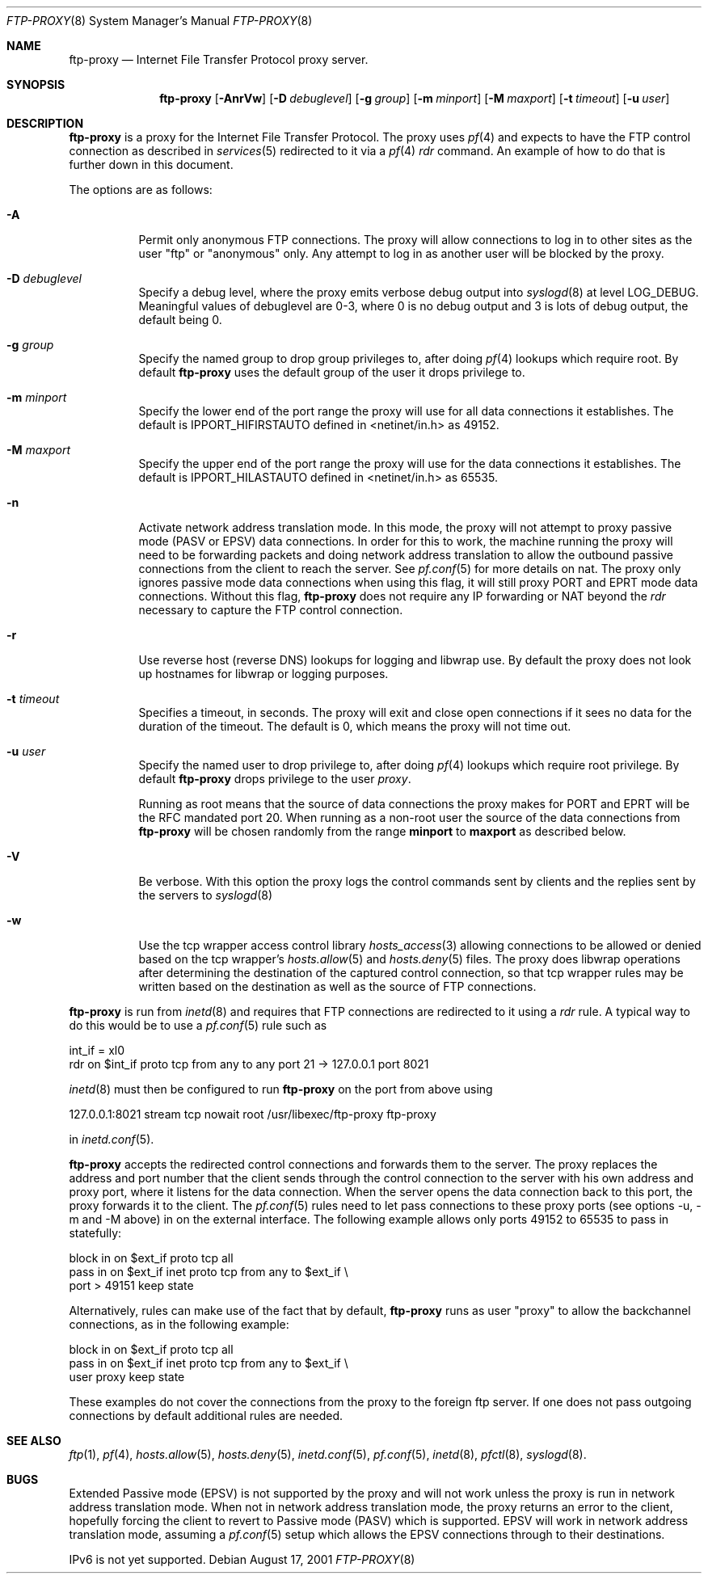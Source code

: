 .\"	$OpenBSD: src/libexec/ftp-proxy/Attic/ftp-proxy.8,v 1.34 2003/03/20 01:34:48 david Exp $
.\"
.\" Copyright (c) 1996-2001
.\"	Obtuse Systems Corporation, All rights reserved.
.\"
.\" Redistribution and use in source and binary forms, with or without
.\" modification, are permitted provided that the following conditions
.\" are met:
.\" 1. Redistributions of source code must retain the above copyright
.\"    notice, this list of conditions and the following disclaimer.
.\" 2. Redistributions in binary form must reproduce the above copyright
.\"    notice, this list of conditions and the following disclaimer in the
.\"    documentation and/or other materials provided with the distribution.
.\" 3. Neither the name of the University nor the names of its contributors
.\"    may be used to endorse or promote products derived from this software
.\"    without specific prior written permission.
.\"
.\" THIS SOFTWARE IS PROVIDED BY OBTUSE SYSTEMS AND CONTRIBUTORS ``AS IS'' AND
.\" ANY EXPRESS OR IMPLIED WARRANTIES, INCLUDING, BUT NOT LIMITED TO, THE
.\" IMPLIED WARRANTIES OF MERCHANTABILITY AND FITNESS FOR A PARTICULAR PURPOSE
.\" ARE DISCLAIMED.  IN NO EVENT SHALL OBTUSE OR CONTRIBUTORS BE LIABLE
.\" FOR ANY DIRECT, INDIRECT, INCIDENTAL, SPECIAL, EXEMPLARY, OR CONSEQUENTIAL
.\" DAMAGES (INCLUDING, BUT NOT LIMITED TO, PROCUREMENT OF SUBSTITUTE GOODS
.\" OR SERVICES; LOSS OF USE, DATA, OR PROFITS; OR BUSINESS INTERRUPTION)
.\" HOWEVER CAUSED AND ON ANY THEORY OF LIABILITY, WHETHER IN CONTRACT, STRICT
.\" LIABILITY, OR TORT (INCLUDING NEGLIGENCE OR OTHERWISE) ARISING IN ANY WAY
.\" OUT OF THE USE OF THIS SOFTWARE, EVEN IF ADVISED OF THE POSSIBILITY OF
.\" SUCH DAMAGE.
.\"
.Dd August 17, 2001
.Dt FTP-PROXY 8
.Os
.Sh NAME
.Nm ftp-proxy
.Nd
Internet File Transfer Protocol proxy server.
.Sh SYNOPSIS
.Nm ftp-proxy
.Op Fl AnrVw
.Op Fl D Ar debuglevel
.Op Fl g Ar group
.Op Fl m Ar minport
.Op Fl M Ar maxport
.Op Fl t Ar timeout
.Op Fl u Ar user
.Sh DESCRIPTION
.Nm
is a proxy for the Internet File Transfer Protocol.
The proxy uses
.Xr pf 4
and expects to have the FTP control connection as described in
.Xr services 5
redirected to it via a
.Xr pf 4
.Em rdr
command.
An example of how to do that is further down in this document.
.Pp
The options are as follows:
.Bl -tag -width Ds
.It Fl A
Permit only anonymous FTP connections.
The proxy will allow connections to log in to other sites as the user
"ftp" or "anonymous" only.
Any attempt to log in as another user will be blocked by the proxy.
.It Fl D Ar debuglevel
Specify a debug level, where the proxy emits verbose debug output
into
.Xr syslogd 8
at level LOG_DEBUG.
Meaningful values of debuglevel are 0-3, where 0 is no debug output and
3 is lots of debug output, the default being 0.
.It Fl g Ar group
Specify the named group to drop group privileges to, after doing
.Xr pf 4
lookups which require root.
By default
.Nm ftp-proxy
uses the default group of the user it drops privilege to.
.It Fl m Ar minport
Specify the lower end of the port range the proxy will use for all
data connections it establishes.
The default is
.Ev IPPORT_HIFIRSTAUTO
defined in <netinet/in.h>
as 49152.
.It Fl M Ar maxport
Specify the upper end of the port range the proxy will use for the
data connections it establishes.
The default is
.Ev IPPORT_HILASTAUTO
defined in <netinet/in.h>
as 65535.
.It Fl n
Activate network address translation mode.
In this mode, the proxy will not attempt to proxy passive mode
(PASV or EPSV) data connections.
In order for this to work, the machine running the proxy will need to
be forwarding packets and doing network address translation to allow
the outbound passive connections from the client to reach the server.
See
.Xr pf.conf 5
for more details on nat.
The proxy only ignores passive mode data connections when using this flag,
it will still proxy PORT and EPRT mode data connections.
Without this flag,
.Nm ftp-proxy
does not require any IP forwarding or NAT beyond the
.Em rdr
necessary to capture the FTP control connection.
.It Fl r
Use reverse host (reverse DNS) lookups for logging and libwrap use.
By default the proxy does not look up hostnames for libwrap or logging
purposes.
.It Fl t Ar timeout
Specifies a timeout, in seconds.
The proxy will exit and close open connections if it sees no data
for the duration of the timeout.
The default is 0, which means the proxy will not time out.
.It Fl u Ar user
Specify the named user to drop privilege to, after doing
.Xr pf 4
lookups which require root privilege.
By default
.Nm ftp-proxy
drops privilege to the user
.Em proxy .
.Pp
Running as root means that the source of data connections the proxy makes
for PORT and EPRT will be the RFC mandated port 20.
When running as a non-root user the source of the data connections from
.Nm ftp-proxy
will be chosen randomly from the range
.Nm minport
to
.Nm maxport
as described below.
.It Fl V
Be verbose.
With this option the proxy logs the control commands
sent by clients and the replies sent by the servers to
.Xr syslogd 8
.It Fl w
Use the tcp wrapper access control library
.Xr hosts_access 3
allowing connections to be allowed or denied based on the tcp wrapper's
.Xr hosts.allow 5
and
.Xr hosts.deny 5
files.
The proxy does libwrap operations after determining the destination
of the captured control connection, so that tcp wrapper rules may
be written based on the destination as well as the source of FTP connections.
.El
.Pp
.Nm ftp-proxy
is run from
.Xr inetd 8
and requires that FTP connections are redirected to it using a
.Em rdr
rule.
A typical way to do this would be to use a
.Xr pf.conf 5
rule such as
.Pp
.Bd -literal
  int_if = xl0
  rdr on $int_if proto tcp from any to any port 21 -> 127.0.0.1 port 8021
.Ed
.Pp
.Xr inetd 8
must then be configured to run
.Nm ftp-proxy
on the port from above using
.Pp
  127.0.0.1:8021 stream tcp nowait root /usr/libexec/ftp-proxy ftp-proxy
.Pp
in
.Xr inetd.conf 5 .
.Pp
.Nm ftp-proxy
accepts the redirected control connections and forwards them
to the server.
The proxy replaces the address and port number that the client
sends through the control connection to the server with his own
address and proxy port, where it listens for the data connection.
When the server opens the data connection back to this port, the
proxy forwards it to the client.
The
.Xr pf.conf 5
rules need to let pass connections to these proxy ports
(see options -u, -m and -M above) in on the external interface.
The following example allows only ports 49152 to 65535 to pass in
statefully:
.Bd -literal
  block in on $ext_if proto tcp all
  pass  in on $ext_if inet proto tcp from any to $ext_if \\
      port > 49151 keep state
.Ed
.Pp
Alternatively, rules can make use of the fact that by default,
.Nm ftp-proxy
runs as user "proxy" to allow the backchannel connections, as in the
following example:
.Bd -literal
  block in on $ext_if proto tcp all
  pass  in on $ext_if inet proto tcp from any to $ext_if \\
      user proxy keep state
.Ed
.Pp
These examples do not cover the connections from the proxy to the
foreign ftp server.
If one does not pass outgoing connections by default additional rules
are needed.
.Sh SEE ALSO
.Xr ftp 1 ,
.Xr pf 4 ,
.Xr hosts.allow 5 ,
.Xr hosts.deny 5 ,
.Xr inetd.conf 5 ,
.Xr pf.conf 5 ,
.Xr inetd 8 ,
.Xr pfctl 8 ,
.Xr syslogd 8 .
.Sh BUGS
Extended Passive mode (EPSV) is not supported by the proxy and will
not work unless the proxy is run in network address translation mode.
When not in network address translation mode, the proxy returns an error
to the client, hopefully forcing the client to revert to Passive mode (PASV)
which is supported.
EPSV will work in network address translation mode, assuming a
.Xr pf.conf 5
setup which allows the EPSV connections through to their destinations.
.Pp
IPv6 is not yet supported.
